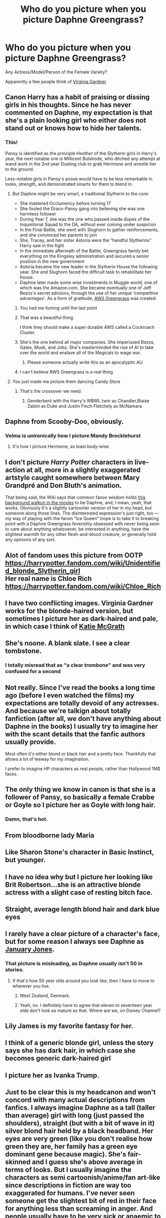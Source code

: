 #+TITLE: Who do you picture when you picture Daphne Greengrass?

* Who do you picture when you picture Daphne Greengrass?
:PROPERTIES:
:Author: harryredditalt
:Score: 13
:DateUnix: 1564081882.0
:DateShort: 2019-Jul-25
:FlairText: Discussion
:END:
Any Actress/Model/Person of the Female Variety?

Apparently a few people think of [[https://www.google.com/url?sa=i&source=images&cd=&ved=2ahUKEwimzP_w4tDjAhWhm-AKHQaKC7cQjRx6BAgBEAU&url=https%3A%2F%2Fwww.pinterest.com%2Fpin%2F284360163950627374%2F&psig=AOvVaw0EHzKZ2YeFAbuNEh2KNii5&ust=1564168211211486][Virginia Gardner]]


** Canon Harry has a habit of praising or dissing girls in his thoughts. Since he has never commented on Daphne, my expectation is that she's a plain looking girl who either does not stand out or knows how to hide her talents.
:PROPERTIES:
:Author: InquisitorCOC
:Score: 30
:DateUnix: 1564083334.0
:DateShort: 2019-Jul-26
:END:

*** This!

Pansy is identified as the principle /Heather/ of the Slytherin girls in Harry's year, the next notable one is Millicent Bulstrode, who ditched any attempt at wand work in the 2nd year Dueling club to grab Hermione and wrestle her to the ground.

Less-notable girls in Pansy's posse would have to be less remarkable in looks, strength, and demonstrated smarts for them to blend in.
:PROPERTIES:
:Author: wordhammer
:Score: 18
:DateUnix: 1564084014.0
:DateShort: 2019-Jul-26
:END:

**** But Daphne might be very smart, a traditional Slytherin to the core:

- She mastered Occlumency before turning 17
- She fooled the Draco-Pansy gang into believing she was one harmless follower
- During Year 7, she was the one who passed inside dopes of the Inquisitorial Squad to the DA, without ever coming under suspicion
- In the Final Battle, she went with Slughorn to gather reinforcements, and she convinced her parents to join
- She, Tracey, and her sister Astoria were the “handful Slytherins” Harry saw in the fight
- In the immediate aftermath of the Battle, Greengrass family bet everything on the Kingsley administration and secured a senior position in the new government
- Astoria became the new leader in the Slytherin House the following year. She and Slughorn faced the difficult task to rehabilitate her house.
- Daphne later made some wise investments in Muggle world, one of which was the Amazon.com. She became eventually one of Jeff Bezos's secret advisors, through the use of her unique ‘competitive advantages'. As a form of gratitude, [[https://aws.amazon.com/greengrass/][AWS Greengrass]] was created.
:PROPERTIES:
:Author: InquisitorCOC
:Score: 20
:DateUnix: 1564084824.0
:DateShort: 2019-Jul-26
:END:

***** You had me fuming until the last point
:PROPERTIES:
:Author: Bleepbloopbotz2
:Score: 10
:DateUnix: 1564085254.0
:DateShort: 2019-Jul-26
:END:


***** That was a beautiful thing.

I think they should make a super durable AWS called a Cockroach Cluster.
:PROPERTIES:
:Score: 6
:DateUnix: 1564094121.0
:DateShort: 2019-Jul-26
:END:


***** She's the one behind all major companies. She imperiused Bezos, Gates, Musk, and Jobs. She's masterminded the rise of AI to take over the world and enslave all of the Magicals to wage war.
:PROPERTIES:
:Score: 4
:DateUnix: 1564123127.0
:DateShort: 2019-Jul-26
:END:

****** Please someone actually write this as an apocalyptic AU
:PROPERTIES:
:Author: machjacob51141
:Score: 2
:DateUnix: 1564170419.0
:DateShort: 2019-Jul-27
:END:


***** I can't believe AWS Greengrass is a real thing
:PROPERTIES:
:Author: bash32
:Score: 2
:DateUnix: 1564736253.0
:DateShort: 2019-Aug-02
:END:


**** You just made me picture them dancing Candy Store
:PROPERTIES:
:Author: Bleepbloopbotz2
:Score: 4
:DateUnix: 1564084497.0
:DateShort: 2019-Jul-26
:END:

***** That's the crossover we need.
:PROPERTIES:
:Author: InterminableSnowman
:Score: 1
:DateUnix: 1564085174.0
:DateShort: 2019-Jul-26
:END:

****** Genderbent with the Harry's WBWL twin as Chandler,Blaise Zabini as Duke and Justin Finch Fletchely as McNamara
:PROPERTIES:
:Author: Bleepbloopbotz2
:Score: 1
:DateUnix: 1564085364.0
:DateShort: 2019-Jul-26
:END:


** Daphne from Scooby-Doo, obviously.
:PROPERTIES:
:Author: yarglethatblargle
:Score: 17
:DateUnix: 1564088379.0
:DateShort: 2019-Jul-26
:END:

*** Velma is unironically how I picture Mandy Brocklehurst
:PROPERTIES:
:Author: Bleepbloopbotz2
:Score: 7
:DateUnix: 1564089131.0
:DateShort: 2019-Jul-26
:END:

**** It's how I picture Hermione, as least body-wise.
:PROPERTIES:
:Score: 2
:DateUnix: 1564094184.0
:DateShort: 2019-Jul-26
:END:


** I don't picture /Harry Potter/ characters in live-action at all, more in a slightly exaggerated artstyle caught somewhere between Mary Grandpré and Don Bluth's animation.

That being said, the Wiki says that common fanon wisdom holds [[https://vignette.wikia.nocookie.net/harrypotter/images/c/c7/Order-of-the-phoenix-daphne.jpg/][this background walkon in the movies]] to be Daphne, and, I mean, yeah, that works. Obviously it's a slightly cartoonier version of her in my head, but someone along those lines. The disinterested expression's just right, too --- my way of playing with the fanon "Ice Queen" trope is to take it to breaking point with a Daphne Greengrass feverishly obsessed with never being seen to care about anything whatsoever, be interested in anything, have the slightest warmth for any other flesh-and-blood creature, or generally hold any opinions of any sort.
:PROPERTIES:
:Author: Achille-Talon
:Score: 16
:DateUnix: 1564082539.0
:DateShort: 2019-Jul-25
:END:


** Alot of fandom uses this picture from OOTP\\
[[https://harrypotter.fandom.com/wiki/Unidentified_blonde_Slytherin_girl]]\\
Her real name is Chloe Rich\\
[[https://harrypotter.fandom.com/wiki/Chloe_Rich]]
:PROPERTIES:
:Author: Gilrand
:Score: 11
:DateUnix: 1564086196.0
:DateShort: 2019-Jul-26
:END:


** I have two conflicting images. Virginia Gardner works for the blonde-haired version, but sometimes I picture her as dark-haired and pale, in which case I think of [[https://i.pinimg.com/originals/69/e4/13/69e413be3de6202d59fdaae80354d56b.jpg][Katie McGrath]]
:PROPERTIES:
:Author: c0smicmuffin
:Score: 7
:DateUnix: 1564085554.0
:DateShort: 2019-Jul-26
:END:


** She's noone. A blank slate. I see a clear tombstone.
:PROPERTIES:
:Author: Zpeed1
:Score: 12
:DateUnix: 1564089312.0
:DateShort: 2019-Jul-26
:END:

*** I totally misread that as "a clear trombone" and was very confused for a second
:PROPERTIES:
:Author: Astramancer_
:Score: 10
:DateUnix: 1564105030.0
:DateShort: 2019-Jul-26
:END:


** Not really. Since I've read the books a long time ago (before I even watched the films) my expectations are totally devoid of any actresses. And because we're talkign about totally fanfiction (after all, we don't have anything about Daphne in the books) I usually try to imagine her with the scant details that the fanfic authors usually provide.

Most often it's either blond or black hair and a pretty face. Thankfully that allows a lot of leeway for my imagination.

I prefer to imagine HP characters as real people, rather than Hollywood 1M$ faces.
:PROPERTIES:
:Author: muleGwent
:Score: 6
:DateUnix: 1564088101.0
:DateShort: 2019-Jul-26
:END:


** The only thing we know in canon is that she is a follower of Pansy, so basically a female Crabbe or Goyle so I picture her as Goyle with long hair.
:PROPERTIES:
:Author: RoyTellier
:Score: 12
:DateUnix: 1564087086.0
:DateShort: 2019-Jul-26
:END:

*** Damn, that's hot.
:PROPERTIES:
:Author: harryredditalt
:Score: 14
:DateUnix: 1564087115.0
:DateShort: 2019-Jul-26
:END:


** From bloodborne lady Maria
:PROPERTIES:
:Author: raapster
:Score: 3
:DateUnix: 1564092084.0
:DateShort: 2019-Jul-26
:END:


** Like Sharon Stone's character in Basic Instinct, but younger.
:PROPERTIES:
:Author: Vike_Me
:Score: 3
:DateUnix: 1564093346.0
:DateShort: 2019-Jul-26
:END:


** I have no idea why but I picture her looking like Brit Robertson...she is an attractive blonde actress with a slight case of resting bitch face.
:PROPERTIES:
:Author: PetrificusSomewhatus
:Score: 2
:DateUnix: 1564087867.0
:DateShort: 2019-Jul-26
:END:


** Straight, average length blond hair and dark blue eyes
:PROPERTIES:
:Author: Lucille_Madras
:Score: 2
:DateUnix: 1564095056.0
:DateShort: 2019-Jul-26
:END:


** I rarely have a clear picture of a character's face, but for some reason I always see Daphne as [[https://www.mandatory.com/assets/uploads/2017/10/January-Jones.jpg][January Jones]].
:PROPERTIES:
:Author: KeyserWood
:Score: 3
:DateUnix: 1564084750.0
:DateShort: 2019-Jul-26
:END:

*** That picture is misleading, as Daphne usually isn't 50 in stories.
:PROPERTIES:
:Author: Zpeed1
:Score: 2
:DateUnix: 1564089588.0
:DateShort: 2019-Jul-26
:END:

**** If that's how 50 year olds around you look like, then I have to move to wherever you live.
:PROPERTIES:
:Author: KeyserWood
:Score: 5
:DateUnix: 1564090609.0
:DateShort: 2019-Jul-26
:END:

***** West Zealand, Denmark.
:PROPERTIES:
:Author: Zpeed1
:Score: 3
:DateUnix: 1564090965.0
:DateShort: 2019-Jul-26
:END:


***** Yeah, no. I definitely have to agree that eleven to seventeen year olds don't look as mature as that. Where are we, on Disney Channel?
:PROPERTIES:
:Author: SnobbishWizard
:Score: 1
:DateUnix: 1579049998.0
:DateShort: 2020-Jan-15
:END:


** Lily James is my favorite fantasy for her.
:PROPERTIES:
:Author: elliemff
:Score: 1
:DateUnix: 1564113608.0
:DateShort: 2019-Jul-26
:END:


** I think of a generic blonde girl, unless the story says she has dark hair, in which case she becomes generic dark-haired girl
:PROPERTIES:
:Author: machjacob51141
:Score: 1
:DateUnix: 1564170301.0
:DateShort: 2019-Jul-27
:END:


** I picture her as Ivanka Trump.
:PROPERTIES:
:Author: kenchak
:Score: 1
:DateUnix: 1564299711.0
:DateShort: 2019-Jul-28
:END:


** Just to be clear this is my headcanon and won't concord with many actual descriptions from fanfics. I always imagine Daphne as a tall (taller than average) girl with long (just passed the shoulders), straight (but with a bit of wave in it) silver blond hair held by a black headband. Her eyes are very green (like you don't realise how green they are, her family has a green eye dominant gene because magic). She's fair-skinned and I guess she's above average in terms of looks. But I usually imagine the characters as semi cartoonish/anime/fan art-like since descriptions in fiction are way too exaggerated for humans. I've never seen someone get the slightest bit of red in their face for anything less than screaming in anger. And people usually have to be very sick or anaemic to become paler (in my personal experience. No one turns green or grey, either).
:PROPERTIES:
:Author: SnobbishWizard
:Score: 1
:DateUnix: 1579050800.0
:DateShort: 2020-Jan-15
:END:


** For some reason i've started picturing Harry Potter characters in anime style and i don't know why
:PROPERTIES:
:Author: flingerdinger
:Score: 1
:DateUnix: 1564084411.0
:DateShort: 2019-Jul-26
:END:

*** [[https://i.ytimg.com/vi/YuKIO61Lak0/maxresdefault.jpg][Daphne Greengrass]]
:PROPERTIES:
:Author: Hellstrike
:Score: 3
:DateUnix: 1564084594.0
:DateShort: 2019-Jul-26
:END:

**** Naw that's draco malfoy
:PROPERTIES:
:Author: flingerdinger
:Score: 4
:DateUnix: 1564084652.0
:DateShort: 2019-Jul-26
:END:

***** After a sex-change.
:PROPERTIES:
:Author: Hellstrike
:Score: 1
:DateUnix: 1564085373.0
:DateShort: 2019-Jul-26
:END:

****** Duh, he became a girl at age 9.
:PROPERTIES:
:Author: Zpeed1
:Score: 1
:DateUnix: 1564089638.0
:DateShort: 2019-Jul-26
:END:


****** He acts like a teenaged girl half the time
:PROPERTIES:
:Author: machjacob51141
:Score: 1
:DateUnix: 1564170596.0
:DateShort: 2019-Jul-27
:END:


*** That reminds me of this 'every harry potter character as an anime character' video [[https://youtu.be/4qxNES79fPY]]
:PROPERTIES:
:Author: difinity1
:Score: 1
:DateUnix: 1564106956.0
:DateShort: 2019-Jul-26
:END:

**** They all look the same
:PROPERTIES:
:Author: Duck_Giblets
:Score: 1
:DateUnix: 1564148142.0
:DateShort: 2019-Jul-26
:END:


**** Why did someone take the time to do this?
:PROPERTIES:
:Author: machjacob51141
:Score: 0
:DateUnix: 1564170881.0
:DateShort: 2019-Jul-27
:END:

***** They were a fan of Harry Potter and anime? Why does anybody make fanvids? I love it, personally, and I think it's a really fun "if harry potter had an anime opening" kind of video.
:PROPERTIES:
:Author: difinity1
:Score: 2
:DateUnix: 1564172249.0
:DateShort: 2019-Jul-27
:END:


** Karen from Mean Girls but even dumber
:PROPERTIES:
:Author: Bleepbloopbotz2
:Score: 1
:DateUnix: 1564083718.0
:DateShort: 2019-Jul-26
:END:

*** Amanda Seyfried?
:PROPERTIES:
:Author: harryredditalt
:Score: 1
:DateUnix: 1564083807.0
:DateShort: 2019-Jul-26
:END:

**** Yes but specifically in Mean Girls. I don't have the highest opinion of Daphne.
:PROPERTIES:
:Author: Bleepbloopbotz2
:Score: 1
:DateUnix: 1564083906.0
:DateShort: 2019-Jul-26
:END:


** Elsa from Frozen.

I'm just kidding. Brown hair, average attractiveness.
:PROPERTIES:
:Score: 1
:DateUnix: 1564094250.0
:DateShort: 2019-Jul-26
:END:


** Is she even mentioned in the Canon?
:PROPERTIES:
:Score: 0
:DateUnix: 1564113901.0
:DateShort: 2019-Jul-26
:END:

*** Does that matter? I mean we are on [[/r/HPFanfiction][r/HPFanfiction]]

And yeah she gets mentioned for a bit.
:PROPERTIES:
:Author: harryredditalt
:Score: 4
:DateUnix: 1564113953.0
:DateShort: 2019-Jul-26
:END:

**** Proof?
:PROPERTIES:
:Score: -1
:DateUnix: 1564114001.0
:DateShort: 2019-Jul-26
:END:

***** Quick [[https://harrypotter.fandom.com/wiki/Daphne_Greengrass][google]]
:PROPERTIES:
:Author: harryredditalt
:Score: 2
:DateUnix: 1564114073.0
:DateShort: 2019-Jul-26
:END:

****** That wiki on her character study can be applied to every Hogwarts student. They probably copy-pasted it. The only addition may be that she is the sister of Draco's wife.
:PROPERTIES:
:Score: 0
:DateUnix: 1564114270.0
:DateShort: 2019-Jul-26
:END:

******* Dude, check under references/appearances, she was in OotP for a very few sentences.
:PROPERTIES:
:Author: harryredditalt
:Score: 1
:DateUnix: 1564114335.0
:DateShort: 2019-Jul-26
:END:

******** Can you can quote these " very few sentences"? I just searched, but couldn't find any. Meanwhile you have at least 10 different female characters (with more storyline) in book that could make a great Harry Pairing.
:PROPERTIES:
:Score: -1
:DateUnix: 1564114858.0
:DateShort: 2019-Jul-26
:END:

********* In all seven books, here is the single mention of Daphne Greengrass:

#+begin_quote
  Hermione's name was called. Trembling, she left the chamber with Anthony Goldstein, Gregory Goyle, and Daphne Greengrass. ^{OOTP 31}
#+end_quote

That's it.
:PROPERTIES:
:Author: kchristy7911
:Score: 3
:DateUnix: 1564117594.0
:DateShort: 2019-Jul-26
:END:

********** Thanks! Sorry if my vitriol against this character seems a bit high. I just really don't like this character for some reason.. when there are literally scores of other female characters that could be used in Fanon!
:PROPERTIES:
:Score: 2
:DateUnix: 1564117752.0
:DateShort: 2019-Jul-26
:END:

*********** I assumed there'd be more than that. Honestly, I'm with you. If you want to write a self-insert, just do that, don't hide it behind "well, she's canon."
:PROPERTIES:
:Author: kchristy7911
:Score: 2
:DateUnix: 1564117991.0
:DateShort: 2019-Jul-26
:END:

************ Or at least name your self-insert Lisa Turpin or Megan Jones every once in a while
:PROPERTIES:
:Author: Bleepbloopbotz2
:Score: 1
:DateUnix: 1564126280.0
:DateShort: 2019-Jul-26
:END:

************* Neither of those two are Slytherins though, nor explicitly purebloods, which shifts the dynamic
:PROPERTIES:
:Author: c0smicmuffin
:Score: 2
:DateUnix: 1564146560.0
:DateShort: 2019-Jul-26
:END:

************** Being proud of being in the exclusive club of Wizarding Alabama is not a good thing.
:PROPERTIES:
:Score: 0
:DateUnix: 1564513206.0
:DateShort: 2019-Jul-30
:END:


********* Do your own research, I'm reading. Those other female characters defeat the purpose of a blank slate if they're given a storyline. I'd take a well written OC over any canon pairing at this point. The same predictable character gets boring.
:PROPERTIES:
:Author: harryredditalt
:Score: 3
:DateUnix: 1564115112.0
:DateShort: 2019-Jul-26
:END:


**** On other hand, it's good to know we have male fanfiction readers! (That's the only conclusion I can make based on this obsession with this blonde girl)
:PROPERTIES:
:Score: -2
:DateUnix: 1564114156.0
:DateShort: 2019-Jul-26
:END:

***** The obsession is due to the fact that she is malleable. She is barely mentioned in canon so she can be easily written into any personality.
:PROPERTIES:
:Author: harryredditalt
:Score: 4
:DateUnix: 1564114289.0
:DateShort: 2019-Jul-26
:END:

****** I've heard of this line of defense, and it's something I'm forced to agree (given my own dislike of this character for some reason or other). However, It's good to know we have readers of all age and gender in HP Fandom!
:PROPERTIES:
:Score: 1
:DateUnix: 1564114477.0
:DateShort: 2019-Jul-26
:END:

******* Can't tell if you're being passive aggressive or genuine since it's over text. But since you're talking about a defense and the fact that this is the internet. Imma assume the former. Good luck with whatever you're trying to do.
:PROPERTIES:
:Author: harryredditalt
:Score: 2
:DateUnix: 1564114611.0
:DateShort: 2019-Jul-26
:END:

******** I was being genuine, but if you interpret it as passive aggressive, I just realised I don't care either-ways.
:PROPERTIES:
:Score: 1
:DateUnix: 1564115057.0
:DateShort: 2019-Jul-26
:END:

********* 👍
:PROPERTIES:
:Author: harryredditalt
:Score: 2
:DateUnix: 1564115120.0
:DateShort: 2019-Jul-26
:END:


***** [[/r/hpfanfiction][r/hpfanfiction]] is [[https://docs.google.com/forms/d/e/1FAIpQLSek--_OJ_WjhGMeITBd685CJxsE9QEG3tROWWa7FVCVPcK5AQ/viewanalytics][59% male]]. So... I guess it's good to know we have women.
:PROPERTIES:
:Author: Taure
:Score: 2
:DateUnix: 1564119111.0
:DateShort: 2019-Jul-26
:END:
